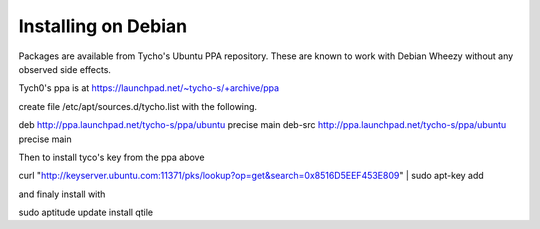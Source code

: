 Installing on Debian
====================

Packages are available from Tycho's Ubuntu PPA repository.
These are known to work with Debian Wheezy without any observed side effects.


Tych0's ppa is at https://launchpad.net/~tycho-s/+archive/ppa


create file /etc/apt/sources.d/tycho.list with the following.


.. code-block:: bash

deb http://ppa.launchpad.net/tycho-s/ppa/ubuntu precise main
deb-src http://ppa.launchpad.net/tycho-s/ppa/ubuntu precise main


Then to install tyco's key from the ppa above

.. code-block:: bash

curl "http://keyserver.ubuntu.com:11371/pks/lookup?op=get&search=0x8516D5EEF453E809" | sudo apt-key add


and finaly install with


.. code-block:: bash

sudo aptitude update install qtile

